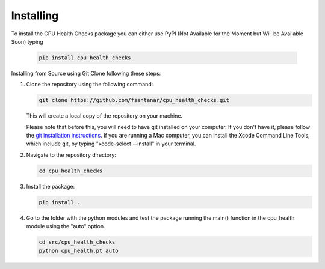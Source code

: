 Installing
==========

To install the CPU Health Checks package you can either use PyPI (Not Available for the Moment but Will be Available Soon) typing

   .. code-block:: bash

      pip install cpu_health_checks

Installing from Source using Git Clone following these steps:

1. Clone the repository using the following command:

   .. code-block:: bash

      git clone https://github.com/fsantanar/cpu_health_checks.git

   This will create a local copy of the repository on your machine.

   Please note that before this, you will need to have git installed on your computer.
   If you don't have it, please follow the `git installation instructions
   <https://git-scm.com/book/en/v2/Getting-Started-Installing-Git>`_. If you are running a Mac
   computer, you can install the Xcode Command Line Tools, which include git, by typing
   "xcode-select --install" in your terminal.

2. Navigate to the repository directory:

   .. code-block:: bash

      cd cpu_health_checks

3. Install the package:

   .. code-block:: bash

      pip install .

4. Go to the folder with the python modules and test the package running the main() function in the cpu_health module using the "auto" option.

   .. code-block:: bash

      cd src/cpu_health_checks
      python cpu_health.pt auto

